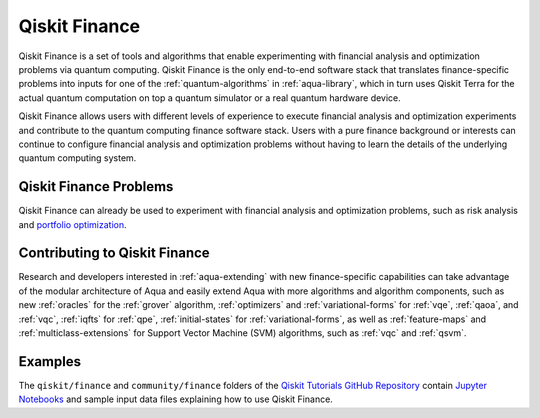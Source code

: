.. _aqua-finance:

**************
Qiskit Finance
**************

Qiskit Finance is a set of tools and algorithms
that enable experimenting with financial analysis and optimization problems
via quantum computing. Qiskit Finance
is the only end-to-end software stack that translates finance-specific problems
into inputs for one of the :ref:`quantum-algorithms` in :ref:`aqua-library`,
which in turn uses Qiskit Terra for the actual quantum computation on top a
quantum simulator or a real quantum hardware device.

Qiskit Finance allows users with different levels of experience to execute financial analysis and
optimization experiments and contribute to the quantum computing finance software stack.
Users with a pure finance background or interests can continue to configure
financial analysis and optimization problems without having to learn the details of the
underlying quantum computing system.

-----------------------
Qiskit Finance Problems
-----------------------

Qiskit Finance can already be used to experiment with financial analysis and optimization
problems, such as risk analysis and
`portfolio optimization
<https://github.com/Qiskit/aqua-tutorials/blob/master/finance/portfolio_optimization.ipynb>`__.

------------------------------
Contributing to Qiskit Finance
------------------------------

Research and developers interested in :ref:`aqua-extending` with new finance-specific
capabilities can take advantage
of the modular architecture of Aqua and easily extend Aqua with more algorithms
and algorithm components, such as new :ref:`oracles` for the :ref:`grover` algorithm,
:ref:`optimizers` and :ref:`variational-forms` for :ref:`vqe`, :ref:`qaoa`, and
:ref:`vqc`, :ref:`iqfts` for :ref:`qpe`, :ref:`initial-states` for
:ref:`variational-forms`, as well as :ref:`feature-maps` and :ref:`multiclass-extensions`
for Support Vector Machine (SVM) algorithms, such as :ref:`vqc` and
:ref:`qsvm`.


--------
Examples
--------

The ``qiskit/finance`` and ``community/finance`` folders of the
`Qiskit Tutorials GitHub Repository <https://github.com/Qiskit/qiskit-tutorials>`__
contain `Jupyter Notebooks <http://jupyter.org/>`__ and sample input data files
explaining how to use Qiskit Finance.

